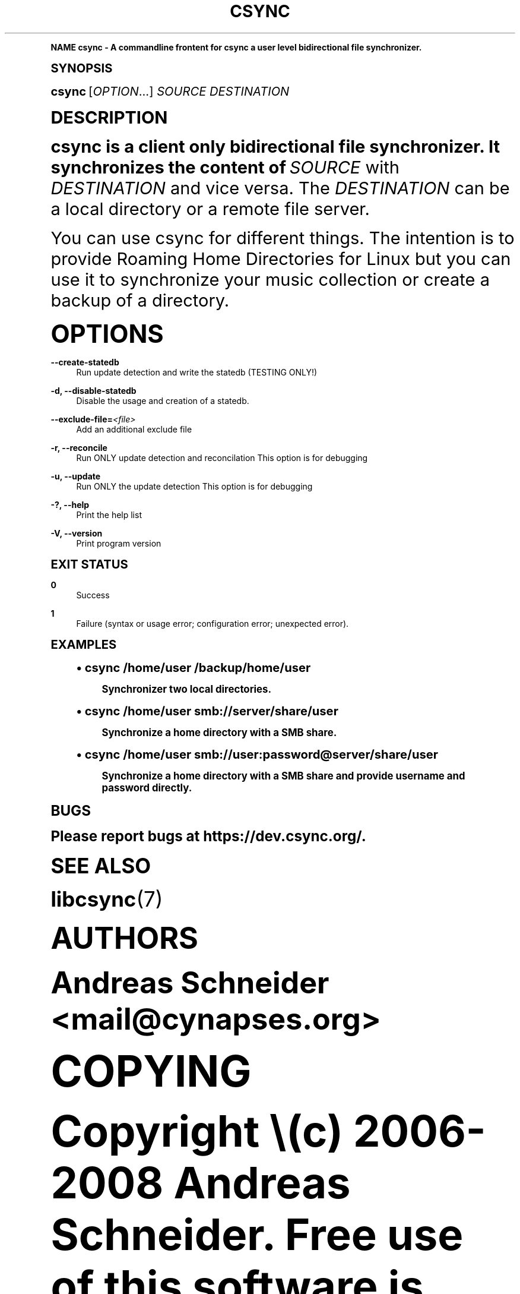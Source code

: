 .\"     Title: csync
.\"    Author: [see the "AUTHORS" section]
.\" Generator: DocBook XSL Stylesheets v1.74.0 <http://docbook.sf.net/>
.\"      Date: 12/13/2008
.\"    Manual: [FIXME: manual]
.\"    Source: [FIXME: source]
.\"  Language: English
.\"
.TH "CSYNC" "1" "12/13/2008" "[FIXME: source]" "[FIXME: manual]"
.\" -----------------------------------------------------------------
.\" * (re)Define some macros
.\" -----------------------------------------------------------------
.\" ~~~~~~~~~~~~~~~~~~~~~~~~~~~~~~~~~~~~~~~~~~~~~~~~~~~~~~~~~~~~~~~~~
.\" toupper - uppercase a string (locale-aware)
.\" ~~~~~~~~~~~~~~~~~~~~~~~~~~~~~~~~~~~~~~~~~~~~~~~~~~~~~~~~~~~~~~~~~
.de toupper
.tr aAbBcCdDeEfFgGhHiIjJkKlLmMnNoOpPqQrRsStTuUvVwWxXyYzZ
\\$*
.tr aabbccddeeffgghhiijjkkllmmnnooppqqrrssttuuvvwwxxyyzz
..
.\" ~~~~~~~~~~~~~~~~~~~~~~~~~~~~~~~~~~~~~~~~~~~~~~~~~~~~~~~~~~~~~~~~~
.\" SH-xref - format a cross-reference to an SH section
.\" ~~~~~~~~~~~~~~~~~~~~~~~~~~~~~~~~~~~~~~~~~~~~~~~~~~~~~~~~~~~~~~~~~
.de SH-xref
.ie n \{\
.\}
.toupper \\$*
.el \{\
\\$*
.\}
..
.\" ~~~~~~~~~~~~~~~~~~~~~~~~~~~~~~~~~~~~~~~~~~~~~~~~~~~~~~~~~~~~~~~~~
.\" SH - level-one heading that works better for non-TTY output
.\" ~~~~~~~~~~~~~~~~~~~~~~~~~~~~~~~~~~~~~~~~~~~~~~~~~~~~~~~~~~~~~~~~~
.de1 SH
.\" put an extra blank line of space above the head in non-TTY output
.if t \{\
.sp 1
.\}
.sp \\n[PD]u
.nr an-level 1
.set-an-margin
.nr an-prevailing-indent \\n[IN]
.fi
.in \\n[an-margin]u
.ti 0
.HTML-TAG ".NH \\n[an-level]"
.it 1 an-trap
.nr an-no-space-flag 1
.nr an-break-flag 1
\." make the size of the head bigger
.ps +3
.ft B
.ne (2v + 1u)
.ie n \{\
.\" if n (TTY output), use uppercase
.toupper \\$*
.\}
.el \{\
.nr an-break-flag 0
.\" if not n (not TTY), use normal case (not uppercase)
\\$1
.in \\n[an-margin]u
.ti 0
.\" if not n (not TTY), put a border/line under subheading
.sp -.6
\l'\n(.lu'
.\}
..
.\" ~~~~~~~~~~~~~~~~~~~~~~~~~~~~~~~~~~~~~~~~~~~~~~~~~~~~~~~~~~~~~~~~~
.\" SS - level-two heading that works better for non-TTY output
.\" ~~~~~~~~~~~~~~~~~~~~~~~~~~~~~~~~~~~~~~~~~~~~~~~~~~~~~~~~~~~~~~~~~
.de1 SS
.sp \\n[PD]u
.nr an-level 1
.set-an-margin
.nr an-prevailing-indent \\n[IN]
.fi
.in \\n[IN]u
.ti \\n[SN]u
.it 1 an-trap
.nr an-no-space-flag 1
.nr an-break-flag 1
.ps \\n[PS-SS]u
\." make the size of the head bigger
.ps +2
.ft B
.ne (2v + 1u)
.if \\n[.$] \&\\$*
..
.\" ~~~~~~~~~~~~~~~~~~~~~~~~~~~~~~~~~~~~~~~~~~~~~~~~~~~~~~~~~~~~~~~~~
.\" BB/BE - put background/screen (filled box) around block of text
.\" ~~~~~~~~~~~~~~~~~~~~~~~~~~~~~~~~~~~~~~~~~~~~~~~~~~~~~~~~~~~~~~~~~
.de BB
.if t \{\
.sp -.5
.br
.in +2n
.ll -2n
.gcolor red
.di BX
.\}
..
.de EB
.if t \{\
.if "\\$2"adjust-for-leading-newline" \{\
.sp -1
.\}
.br
.di
.in
.ll
.gcolor
.nr BW \\n(.lu-\\n(.i
.nr BH \\n(dn+.5v
.ne \\n(BHu+.5v
.ie "\\$2"adjust-for-leading-newline" \{\
\M[\\$1]\h'1n'\v'+.5v'\D'P \\n(BWu 0 0 \\n(BHu -\\n(BWu 0 0 -\\n(BHu'\M[]
.\}
.el \{\
\M[\\$1]\h'1n'\v'-.5v'\D'P \\n(BWu 0 0 \\n(BHu -\\n(BWu 0 0 -\\n(BHu'\M[]
.\}
.in 0
.sp -.5v
.nf
.BX
.in
.sp .5v
.fi
.\}
..
.\" ~~~~~~~~~~~~~~~~~~~~~~~~~~~~~~~~~~~~~~~~~~~~~~~~~~~~~~~~~~~~~~~~~
.\" BM/EM - put colored marker in margin next to block of text
.\" ~~~~~~~~~~~~~~~~~~~~~~~~~~~~~~~~~~~~~~~~~~~~~~~~~~~~~~~~~~~~~~~~~
.de BM
.if t \{\
.br
.ll -2n
.gcolor red
.di BX
.\}
..
.de EM
.if t \{\
.br
.di
.ll
.gcolor
.nr BH \\n(dn
.ne \\n(BHu
\M[\\$1]\D'P -.75n 0 0 \\n(BHu -(\\n[.i]u - \\n(INu - .75n) 0 0 -\\n(BHu'\M[]
.in 0
.nf
.BX
.in
.fi
.\}
..
.\" -----------------------------------------------------------------
.\" * set default formatting
.\" -----------------------------------------------------------------
.\" disable hyphenation
.nh
.\" disable justification (adjust text to left margin only)
.ad l
.\" -----------------------------------------------------------------
.\" * MAIN CONTENT STARTS HERE *
.\" -----------------------------------------------------------------
.SH "Name"
csync \- A commandline frontent for csync a user level bidirectional file synchronizer\&.
.SH "Synopsis"
.sp
\fBcsync\fR [\fIOPTION\fR\&...] \fISOURCE\fR \fIDESTINATION\fR
.SH "DESCRIPTION"
.sp
csync is a client only bidirectional file synchronizer\&. It synchronizes the content of \fISOURCE\fR with \fIDESTINATION\fR and vice versa\&. The \fIDESTINATION\fR can be a local directory or a remote file server\&.
.sp
You can use csync for different things\&. The intention is to provide Roaming Home Directories for Linux but you can use it to synchronize your music collection or create a backup of a directory\&.
.SH "OPTIONS"
.PP
\fB\-\-create\-statedb\fR
.RS 4
Run update detection and write the statedb (TESTING ONLY!)
.RE
.PP
\fB\-d, \-\-disable\-statedb\fR
.RS 4
Disable the usage and creation of a statedb\&.
.RE
.PP
\fB\-\-exclude\-file=\fR\fB\fI<file>\fR\fR
.RS 4
Add an additional exclude file
.RE
.PP
\fB\-r, \-\-reconcile\fR
.RS 4
Run ONLY update detection and reconcilation This option is for debugging
.RE
.PP
\fB\-u, \-\-update\fR
.RS 4
Run ONLY the update detection This option is for debugging
.RE
.PP
\fB\-?, \-\-help\fR
.RS 4
Print the help list
.RE
.PP
\fB\-V, \-\-version\fR
.RS 4
Print program version
.RE
.SH "EXIT STATUS"
.PP
\fB0\fR
.RS 4
Success
.RE
.PP
\fB1\fR
.RS 4
Failure (syntax or usage error; configuration error; unexpected error)\&.
.RE
.SH "EXAMPLES"
.sp
.RS 4
.ie n \{\
\h'-04'\(bu\h'+03'\c
.\}
.el \{\
.sp -1
.IP \(bu 2.3
.\}
csync /home/user /backup/home/user
.sp
.if n \{\
.RS 4
.\}
.fam C
.ps -1
.nf
.BB lightgray
Synchronizer two local directories\&.
.EB lightgray
.fi
.fam
.ps +1
.if n \{\
.RE
.\}
.RE
.sp
.RS 4
.ie n \{\
\h'-04'\(bu\h'+03'\c
.\}
.el \{\
.sp -1
.IP \(bu 2.3
.\}
csync /home/user smb://server/share/user
.sp
.if n \{\
.RS 4
.\}
.fam C
.ps -1
.nf
.BB lightgray
Synchronize a home directory with a SMB share\&.
.EB lightgray
.fi
.fam
.ps +1
.if n \{\
.RE
.\}
.RE
.sp
.RS 4
.ie n \{\
\h'-04'\(bu\h'+03'\c
.\}
.el \{\
.sp -1
.IP \(bu 2.3
.\}
csync /home/user smb://user:password@server/share/user
.sp
.if n \{\
.RS 4
.\}
.fam C
.ps -1
.nf
.BB lightgray
Synchronize a home directory with a SMB share and provide username and
password directly\&.
.EB lightgray
.fi
.fam
.ps +1
.if n \{\
.RE
.\}
.RE
.SH "BUGS"
.sp
Please report bugs at https://dev\&.csync\&.org/\&.
.SH "SEE ALSO"
.sp
\fBlibcsync\fR(7)
.SH "AUTHORS"
.sp
Andreas Schneider <mail@cynapses\&.org>
.SH "COPYING"
.sp
Copyright \e(c) 2006\-2008 Andreas Schneider\&. Free use of this software is granted under the terms of the GNU General Public License (GPL)\&.
